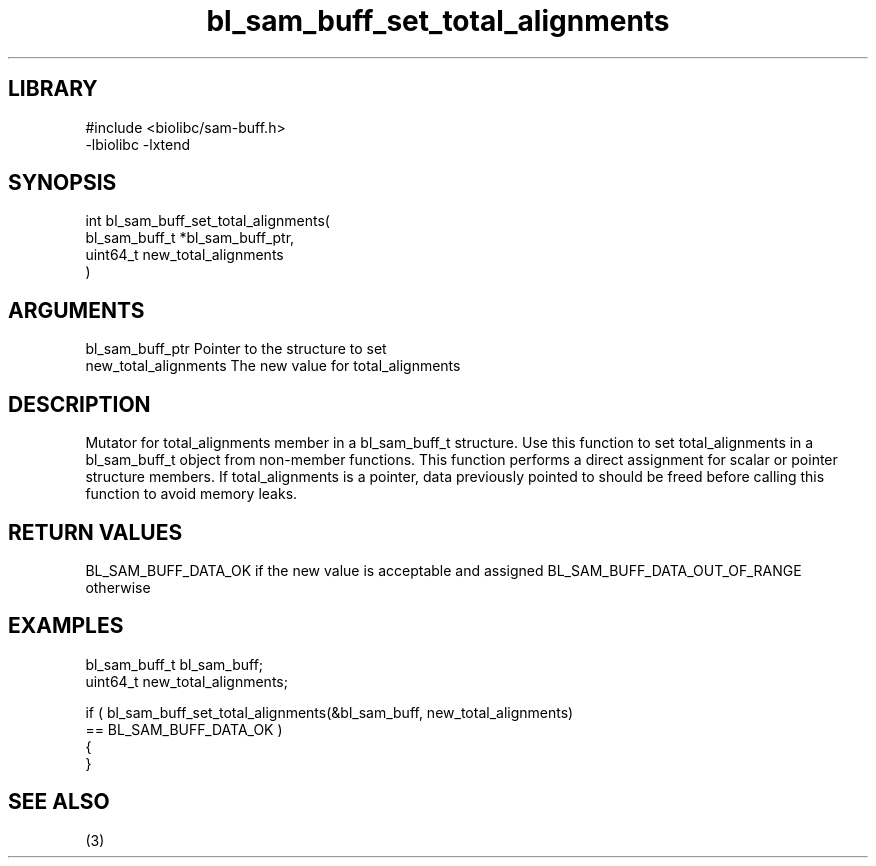 \" Generated by c2man from bl_sam_buff_set_total_alignments.c
.TH bl_sam_buff_set_total_alignments 3

.SH LIBRARY
\" Indicate #includes, library name, -L and -l flags
.nf
.na
#include <biolibc/sam-buff.h>
-lbiolibc -lxtend
.ad
.fi

\" Convention:
\" Underline anything that is typed verbatim - commands, etc.
.SH SYNOPSIS
.PP
.nf
.na
int     bl_sam_buff_set_total_alignments(
            bl_sam_buff_t *bl_sam_buff_ptr,
            uint64_t new_total_alignments
            )
.ad
.fi

.SH ARGUMENTS
.nf
.na
bl_sam_buff_ptr Pointer to the structure to set
new_total_alignments The new value for total_alignments
.ad
.fi

.SH DESCRIPTION

Mutator for total_alignments member in a bl_sam_buff_t structure.
Use this function to set total_alignments in a bl_sam_buff_t object
from non-member functions.  This function performs a direct
assignment for scalar or pointer structure members.  If
total_alignments is a pointer, data previously pointed to should
be freed before calling this function to avoid memory
leaks.

.SH RETURN VALUES

BL_SAM_BUFF_DATA_OK if the new value is acceptable and assigned
BL_SAM_BUFF_DATA_OUT_OF_RANGE otherwise

.SH EXAMPLES
.nf
.na

bl_sam_buff_t   bl_sam_buff;
uint64_t        new_total_alignments;

if ( bl_sam_buff_set_total_alignments(&bl_sam_buff, new_total_alignments)
        == BL_SAM_BUFF_DATA_OK )
{
}
.ad
.fi

.SH SEE ALSO

(3)

